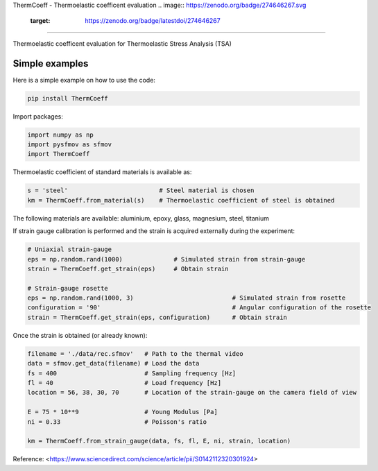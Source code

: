 ThermCoeff - Thermoelastic coefficent evaluation
.. image:: https://zenodo.org/badge/274646267.svg
   :target: https://zenodo.org/badge/latestdoi/274646267
------------------------------------

Thermoelastic coefficent evaluation for Thermoelastic Stress Analysis (TSA)


Simple examples
---------------

Here is a simple example on how to use the code:

.. code-block:: python

	pip install ThermCoeff

Import packages:

.. code-block:: python

	import numpy as np
	import pysfmov as sfmov
	import ThermCoeff
	
Thermoelastic coefficient of standard materials is available as:

.. code-block:: python

	s = 'steel'                         # Steel material is chosen
	km = ThermCoeff.from_material(s)    # Thermoelastic coefficient of steel is obtained
	
The following materials are available: aluminium, epoxy, glass, magnesium, steel, titanium

If strain gauge calibration is performed and the strain is acquired externally during the experiment:

.. code-block:: python
	
	# Uniaxial strain-gauge					
	eps = np.random.rand(1000)		# Simulated strain from strain-gauge
	strain = ThermCoeff.get_strain(eps)	# Obtain strain
	
	# Strain-gauge rosette
	eps = np.random.rand(1000, 3)				# Simulated strain from rosette
	configuration = '90' 					# Angular configuration of the rosette
	strain = ThermCoeff.get_strain(eps, configuration)	# Obtain strain
	
Once the strain is obtained (or already known):

.. code-block:: python

	filename = './data/rec.sfmov'   # Path to the thermal video
	data = sfmov.get_data(filename) # Load the data
	fs = 400			# Sampling frequency [Hz]
	fl = 40				# Load frequency [Hz]
	location = 56, 38, 30, 70	# Location of the strain-gauge on the camera field of view

	E = 75 * 10**9 			# Young Modulus [Pa]
	ni = 0.33 			# Poisson's ratio
	
	km = ThermCoeff.from_strain_gauge(data, fs, fl, E, ni, strain, location)


Reference:
<https://www.sciencedirect.com/science/article/pii/S0142112320301924>
